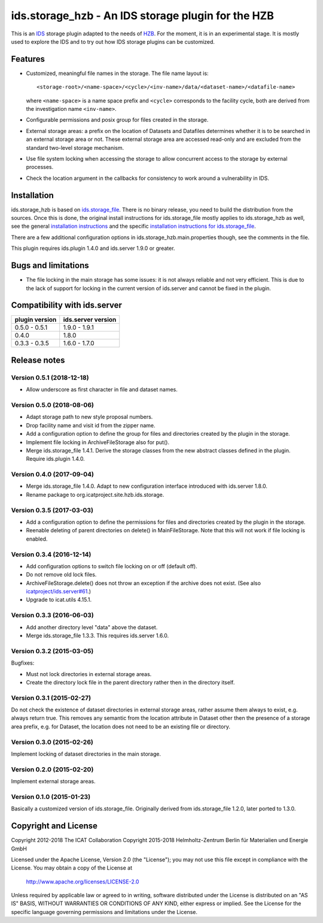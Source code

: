 ids.storage_hzb - An IDS storage plugin for the HZB
===================================================

This is an `IDS`_ storage plugin adapted to the needs of `HZB`_.  For
the moment, it is in an experimental stage.  It is mostly used to
explore the IDS and to try out how IDS storage plugins can be
customized.


Features
~~~~~~~~

+ Customized, meaningful file names in the storage.  The file name
  layout is::

    <storage-root>/<name-space>/<cycle>/<inv-name>/data/<dataset-name>/<datafile-name>

  where ``<name-space>`` is a name space prefix and ``<cycle>``
  corresponds to the facility cycle, both are derived from the
  investigation name ``<inv-name>``.

+ Configurable permissions and posix group for files created in the
  storage.

+ External storage areas: a prefix on the location of Datasets and
  Datafiles determines whether it is to be searched in an external
  storage area or not.  These external storage area are accessed
  read-only and are excluded from the standard two-level storage
  mechanism.

+ Use file system locking when accessing the storage to allow
  concurrent access to the storage by external processes.

+ Check the location argument in the callbacks for consistency to work
  around a vulnerability in IDS.


Installation
~~~~~~~~~~~~

ids.storage_hzb is based on `ids.storage_file`_.  There is no binary
release, you need to build the distribution from the sources.  Once
this is done, the original install instructions for ids.storage_file
mostly applies to ids.storage_hzb as well, see the general
`installation instructions`_ and the specific `installation
instructions for ids.storage_file`_.

There are a few additional configuration options in
ids.storage_hzb.main.properties though, see the comments in the file.

This plugin requires ids.plugin 1.4.0 and ids.server 1.9.0 or greater.


Bugs and limitations
~~~~~~~~~~~~~~~~~~~~

+ The file locking in the main storage has some issues: it is not
  always reliable and not very efficient.  This is due to the lack of
  support for locking in the current version of ids.server and cannot
  be fixed in the plugin.


Compatibility with ids.server
~~~~~~~~~~~~~~~~~~~~~~~~~~~~~

+----------------+--------------------+
| plugin version | ids.server version |
+================+====================+
| 0.5.0 - 0.5.1  | 1.9.0 - 1.9.1      |
+----------------+--------------------+
| 0.4.0          | 1.8.0              |
+----------------+--------------------+
| 0.3.3 - 0.3.5  | 1.6.0 - 1.7.0      |
+----------------+--------------------+


Release notes
~~~~~~~~~~~~~

Version 0.5.1 (2018-12-18)
--------------------------

+ Allow underscore as first character in file and dataset names.

Version 0.5.0 (2018-08-06)
--------------------------

+ Adapt storage path to new style proposal numbers.

+ Drop facility name and visit id from the zipper name.

+ Add a configuration option to define the group for files and
  directories created by the plugin in the storage.

+ Implement file locking in ArchiveFileStorage also for put().

+ Merge ids.storage_file 1.4.1.  Derive the storage classes from the
  new abstract classes defined in the plugin.  Require ids.plugin
  1.4.0.

Version 0.4.0 (2017-09-04)
--------------------------

+ Merge ids.storage_file 1.4.0.  Adapt to new configuration interface
  introduced with ids.server 1.8.0.

+ Rename package to org.icatproject.site.hzb.ids.storage.

Version 0.3.5 (2017-03-03)
--------------------------

+ Add a configuration option to define the permissions for files and
  directories created by the plugin in the storage.

+ Reenable deleting of parent directories on delete() in
  MainFileStorage.  Note that this will not work if file locking is
  enabled.

Version 0.3.4 (2016-12-14)
--------------------------

+ Add configuration options to switch file locking on or off (default
  off).

+ Do not remove old lock files.

+ ArchiveFileStorage.delete() does not throw an exception if the
  archive does not exist.  (See also `icatproject/ids.server#61`_.)

+ Upgrade to icat.utils 4.15.1.

Version 0.3.3 (2016-06-03)
--------------------------

+ Add another directory level "data" above the dataset.

+ Merge ids.storage_file 1.3.3.  This requires ids.server 1.6.0.

Version 0.3.2 (2015-03-05)
--------------------------

Bugfixes:

+ Must not lock directories in external storage areas.

+ Create the directory lock file in the parent directory rather then
  in the directory itself.

Version 0.3.1 (2015-02-27)
--------------------------

Do not check the existence of dataset directories in external storage
areas, rather assume them always to exist, e.g. always return true.
This removes any semantic from the location attribute in Dataset other
then the presence of a storage area prefix, e.g. for Dataset, the
location does not need to be an existing file or directory.

Version 0.3.0 (2015-02-26)
--------------------------

Implement locking of dataset directories in the main storage.

Version 0.2.0 (2015-02-20)
--------------------------

Implement external storage areas.

Version 0.1.0 (2015-01-23)
--------------------------

Basically a customized version of ids.storage_file.  Originally
derived from ids.storage_file 1.2.0, later ported to 1.3.0.


Copyright and License
~~~~~~~~~~~~~~~~~~~~~

Copyright 2012-2018 The ICAT Collaboration
Copyright 2015-2018 Helmholtz-Zentrum Berlin für Materialien und Energie GmbH

Licensed under the Apache License, Version 2.0 (the "License"); you
may not use this file except in compliance with the License.  You may
obtain a copy of the License at

    http://www.apache.org/licenses/LICENSE-2.0

Unless required by applicable law or agreed to in writing, software
distributed under the License is distributed on an "AS IS" BASIS,
WITHOUT WARRANTIES OR CONDITIONS OF ANY KIND, either express or
implied.  See the License for the specific language governing
permissions and limitations under the License.


.. _HZB: https://www.helmholtz-berlin.de/
.. _IDS: https://icatproject.org/user-documentation/icat-data-service/
.. _ids.storage_file: https://repo.icatproject.org/site/ids/storage_file/1.3.3/
.. _installation instructions: https://icatproject.org/installation/component/
.. _installation instructions for ids.storage_file: https://repo.icatproject.org/site/ids/storage_file/1.3.3/installation.html
.. _icatproject/ids.server#61: https://github.com/icatproject/ids.server/issues/61
